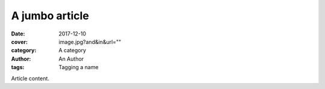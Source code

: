 A jumbo article
###############

:date: 2017-12-10
:cover: image.jpg?and&in&url=""
:category: A category
:author: An Author
:tags: Tagging a name

Article content.
